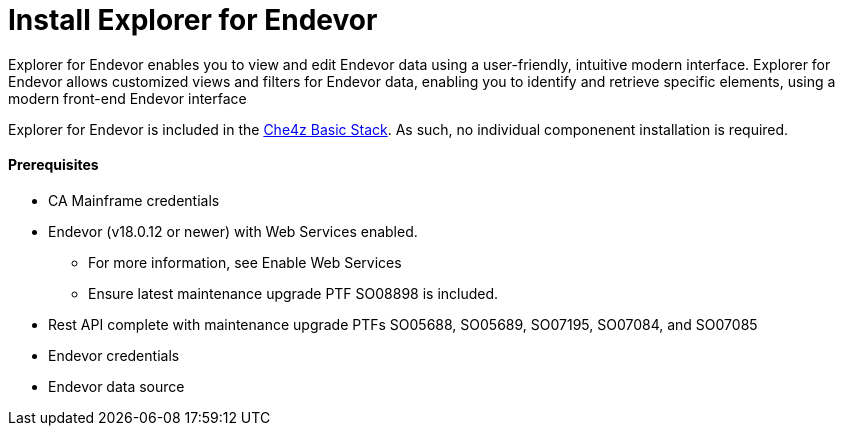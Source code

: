 = Install Explorer for Endevor

Explorer for Endevor enables you to view and edit Endevor data using a user-friendly, intuitive modern interface. Explorer for Endevor allows customized views and filters for Endevor data, enabling you to identify and retrieve specific elements, using a modern front-end Endevor interface

Explorer for Endevor is included in the  link:https://www.eclipse.org/che/docs/che-7/eclipse-che4z/[Che4z Basic Stack]. As such, no individual componenent installation is required.

==== Prerequisites
* CA Mainframe credentials
* Endevor (v18.0.12 or newer) with Web Services enabled.
** For more information, see Enable Web Services
** Ensure latest maintenance upgrade PTF SO08898 is included.
* Rest API complete with maintenance upgrade PTFs SO05688, SO05689, SO07195, SO07084, and SO07085
* Endevor credentials
* Endevor data source
